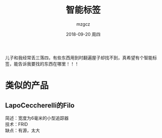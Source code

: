 #+TITLE:       智能标签
#+AUTHOR:      mzgcz
#+EMAIL:       j.wenjiao@gmail.com
#+DATE:        2018-09-20 周四
#+URI:         /wiki/smart_label/
#+KEYWORDS:    label, library, access, ASRS
#+TAGS:        :Label:Creater:
#+LANGUAGE:    en
#+OPTIONS:     H:3 num:nil toc:nil \n:nil @:t ::t |:t ^:nil -:t f:t *:t <:t
#+DESCRIPTION: 简便地获取想要找的东西


儿子和我经常丢三落四，有些东西用到时翻遍屋子却找不到，真希望有个智能标签，能告诉我要找的东西在哪里！！！

* 类似的产品
** LapoCeccherelli的Filo
   简述：宽度为6毫米的小型追踪器\\
   技术：FRID\\
   缺点：有源，太大\\
